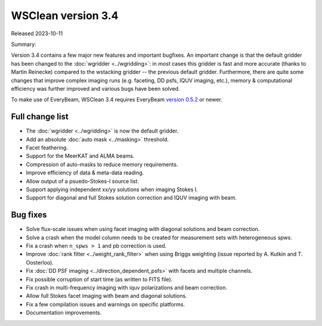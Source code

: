 WSClean version 3.4
===================

Released 2023-10-11

Summary: 

Version 3.4 contains a few major new features and important bugfixes. An important change is that the default gridder has been changed to the :doc:`wgridder <../wgridding>`: in *most* cases this gridder is fast and more accurate (thanks to Martin Reinecke) compared to the wstacking gridder -- the previous default gridder. Furthermore, there are quite some changes that improve complex imaging runs (e.g. faceting, DD psfs, IQUV imaging, etc.), memory & computational efficiency was further improved and various bugs have been solved.

To make use of EveryBeam, WSClean 3.4 requires EveryBeam `version 0.5.2 <https://git.astron.nl/RD/EveryBeam/-/releases/v0.5.2>`_ or newer.

Full change list
----------------

* The :doc:`wgridder <../wgridding>` is now the default gridder.
* Add an absolute :doc:`auto mask <../masking>` threshold.
* Facet feathering.
* Support for the MeerKAT and ALMA beams.
* Compression of auto-masks to reduce memory requirements.
* Improve efficiency of data & meta-data reading.
* Allow output of a psuedo-Stokes-I source list.
* Support applying independent xx/yy solutions when imaging Stokes I.
* Support for diagonal and full Stokes solution correction and IQUV imaging with beam.

Bug fixes
---------

* Solve flux-scale issues when using facet imaging with diagonal solutions and beam correction.
* Solve a crash when the model column needs to be created for measurement sets with heterogeneous spws.
* Fix a crash when ``n_spws > 1`` and pb correction is used.
* Improve :doc:`rank filter <../weight_rank_filter>` when using Briggs weighting (issue reported by A. Kutkin and T. Oosterloo).
* Fix :doc:`DD PSF imaging <../direction_dependent_psfs>` with facets and multiple channels.
* Fix possible corruption of start time (as written to FITS file).
* Fix crash in multi-frequency imaging with iquv polarizations and beam correction.
* Allow full Stokes facet imaging with beam and diagonal solutions. 
* Fix a few compilation issues and warnings on specific platforms.
* Documentation improvements.

